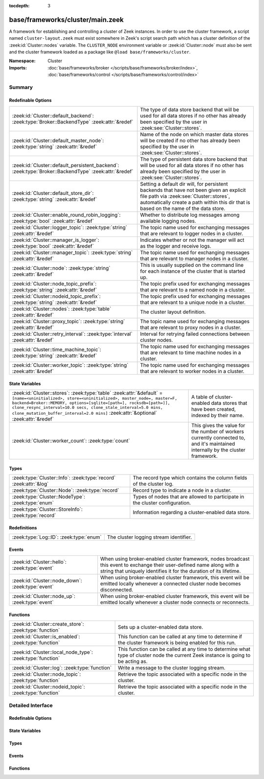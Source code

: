 :tocdepth: 3

base/frameworks/cluster/main.zeek
=================================
.. zeek:namespace:: Cluster

A framework for establishing and controlling a cluster of Zeek instances.
In order to use the cluster framework, a script named
``cluster-layout.zeek`` must exist somewhere in Zeek's script search path
which has a cluster definition of the :zeek:id:`Cluster::nodes` variable.
The ``CLUSTER_NODE`` environment variable or :zeek:id:`Cluster::node`
must also be sent and the cluster framework loaded as a package like
``@load base/frameworks/cluster``.

:Namespace: Cluster
:Imports: :doc:`base/frameworks/broker </scripts/base/frameworks/broker/index>`, :doc:`base/frameworks/control </scripts/base/frameworks/control/index>`

Summary
~~~~~~~
Redefinable Options
###################
==================================================================================================== ===============================================================================
:zeek:id:`Cluster::default_backend`: :zeek:type:`Broker::BackendType` :zeek:attr:`&redef`            The type of data store backend that will be used for all data stores if
                                                                                                     no other has already been specified by the user in :zeek:see:`Cluster::stores`.
:zeek:id:`Cluster::default_master_node`: :zeek:type:`string` :zeek:attr:`&redef`                     Name of the node on which master data stores will be created if no other
                                                                                                     has already been specified by the user in :zeek:see:`Cluster::stores`.
:zeek:id:`Cluster::default_persistent_backend`: :zeek:type:`Broker::BackendType` :zeek:attr:`&redef` The type of persistent data store backend that will be used for all data
                                                                                                     stores if no other has already been specified by the user in
                                                                                                     :zeek:see:`Cluster::stores`.
:zeek:id:`Cluster::default_store_dir`: :zeek:type:`string` :zeek:attr:`&redef`                       Setting a default dir will, for persistent backends that have not
                                                                                                     been given an explicit file path via :zeek:see:`Cluster::stores`,
                                                                                                     automatically create a path within this dir that is based on the name of
                                                                                                     the data store.
:zeek:id:`Cluster::enable_round_robin_logging`: :zeek:type:`bool` :zeek:attr:`&redef`                Whether to distribute log messages among available logging nodes.
:zeek:id:`Cluster::logger_topic`: :zeek:type:`string` :zeek:attr:`&redef`                            The topic name used for exchanging messages that are relevant to
                                                                                                     logger nodes in a cluster.
:zeek:id:`Cluster::manager_is_logger`: :zeek:type:`bool` :zeek:attr:`&redef`                         Indicates whether or not the manager will act as the logger and receive
                                                                                                     logs.
:zeek:id:`Cluster::manager_topic`: :zeek:type:`string` :zeek:attr:`&redef`                           The topic name used for exchanging messages that are relevant to
                                                                                                     manager nodes in a cluster.
:zeek:id:`Cluster::node`: :zeek:type:`string` :zeek:attr:`&redef`                                    This is usually supplied on the command line for each instance
                                                                                                     of the cluster that is started up.
:zeek:id:`Cluster::node_topic_prefix`: :zeek:type:`string` :zeek:attr:`&redef`                       The topic prefix used for exchanging messages that are relevant to
                                                                                                     a named node in a cluster.
:zeek:id:`Cluster::nodeid_topic_prefix`: :zeek:type:`string` :zeek:attr:`&redef`                     The topic prefix used for exchanging messages that are relevant to
                                                                                                     a unique node in a cluster.
:zeek:id:`Cluster::nodes`: :zeek:type:`table` :zeek:attr:`&redef`                                    The cluster layout definition.
:zeek:id:`Cluster::proxy_topic`: :zeek:type:`string` :zeek:attr:`&redef`                             The topic name used for exchanging messages that are relevant to
                                                                                                     proxy nodes in a cluster.
:zeek:id:`Cluster::retry_interval`: :zeek:type:`interval` :zeek:attr:`&redef`                        Interval for retrying failed connections between cluster nodes.
:zeek:id:`Cluster::time_machine_topic`: :zeek:type:`string` :zeek:attr:`&redef`                      The topic name used for exchanging messages that are relevant to
                                                                                                     time machine nodes in a cluster.
:zeek:id:`Cluster::worker_topic`: :zeek:type:`string` :zeek:attr:`&redef`                            The topic name used for exchanging messages that are relevant to
                                                                                                     worker nodes in a cluster.
==================================================================================================== ===============================================================================

State Variables
###############
======================================================================================================================================================================================================================================================================================================================================================================= ======================================================================
:zeek:id:`Cluster::stores`: :zeek:type:`table` :zeek:attr:`&default` = ``[name=<uninitialized>, store=<uninitialized>, master_node=, master=F, backend=Broker::MEMORY, options=[sqlite=[path=], rocksdb=[path=]], clone_resync_interval=10.0 secs, clone_stale_interval=5.0 mins, clone_mutation_buffer_interval=2.0 mins]`` :zeek:attr:`&optional` :zeek:attr:`&redef` A table of cluster-enabled data stores that have been created, indexed
                                                                                                                                                                                                                                                                                                                                                                        by their name.
:zeek:id:`Cluster::worker_count`: :zeek:type:`count`                                                                                                                                                                                                                                                                                                                    This gives the value for the number of workers currently connected to,
                                                                                                                                                                                                                                                                                                                                                                        and it's maintained internally by the cluster framework.
======================================================================================================================================================================================================================================================================================================================================================================= ======================================================================

Types
#####
================================================================= ====================================================================
:zeek:type:`Cluster::Info`: :zeek:type:`record` :zeek:attr:`&log` The record type which contains the column fields of the cluster log.
:zeek:type:`Cluster::Node`: :zeek:type:`record`                   Record type to indicate a node in a cluster.
:zeek:type:`Cluster::NodeType`: :zeek:type:`enum`                 Types of nodes that are allowed to participate in the cluster
                                                                  configuration.
:zeek:type:`Cluster::StoreInfo`: :zeek:type:`record`              Information regarding a cluster-enabled data store.
================================================================= ====================================================================

Redefinitions
#############
======================================= ======================================
:zeek:type:`Log::ID`: :zeek:type:`enum` The cluster logging stream identifier.
======================================= ======================================

Events
######
================================================= =======================================================================
:zeek:id:`Cluster::hello`: :zeek:type:`event`     When using broker-enabled cluster framework, nodes broadcast this event
                                                  to exchange their user-defined name along with a string that uniquely
                                                  identifies it for the duration of its lifetime.
:zeek:id:`Cluster::node_down`: :zeek:type:`event` When using broker-enabled cluster framework, this event will be emitted
                                                  locally whenever a connected cluster node becomes disconnected.
:zeek:id:`Cluster::node_up`: :zeek:type:`event`   When using broker-enabled cluster framework, this event will be emitted
                                                  locally whenever a cluster node connects or reconnects.
================================================= =======================================================================

Functions
#########
========================================================== ===================================================================
:zeek:id:`Cluster::create_store`: :zeek:type:`function`    Sets up a cluster-enabled data store.
:zeek:id:`Cluster::is_enabled`: :zeek:type:`function`      This function can be called at any time to determine if the cluster
                                                           framework is being enabled for this run.
:zeek:id:`Cluster::local_node_type`: :zeek:type:`function` This function can be called at any time to determine what type of
                                                           cluster node the current Zeek instance is going to be acting as.
:zeek:id:`Cluster::log`: :zeek:type:`function`             Write a message to the cluster logging stream.
:zeek:id:`Cluster::node_topic`: :zeek:type:`function`      Retrieve the topic associated with a specific node in the cluster.
:zeek:id:`Cluster::nodeid_topic`: :zeek:type:`function`    Retrieve the topic associated with a specific node in the cluster.
========================================================== ===================================================================


Detailed Interface
~~~~~~~~~~~~~~~~~~
Redefinable Options
###################
.. zeek:id:: Cluster::default_backend

   :Type: :zeek:type:`Broker::BackendType`
   :Attributes: :zeek:attr:`&redef`
   :Default: ``Broker::MEMORY``

   The type of data store backend that will be used for all data stores if
   no other has already been specified by the user in :zeek:see:`Cluster::stores`.

.. zeek:id:: Cluster::default_master_node

   :Type: :zeek:type:`string`
   :Attributes: :zeek:attr:`&redef`
   :Default: ``""``

   Name of the node on which master data stores will be created if no other
   has already been specified by the user in :zeek:see:`Cluster::stores`.
   An empty value means "use whatever name corresponds to the manager
   node".

.. zeek:id:: Cluster::default_persistent_backend

   :Type: :zeek:type:`Broker::BackendType`
   :Attributes: :zeek:attr:`&redef`
   :Default: ``Broker::SQLITE``

   The type of persistent data store backend that will be used for all data
   stores if no other has already been specified by the user in
   :zeek:see:`Cluster::stores`.  This will be used when script authors call
   :zeek:see:`Cluster::create_store` with the *persistent* argument set true.

.. zeek:id:: Cluster::default_store_dir

   :Type: :zeek:type:`string`
   :Attributes: :zeek:attr:`&redef`
   :Default: ``""``

   Setting a default dir will, for persistent backends that have not
   been given an explicit file path via :zeek:see:`Cluster::stores`,
   automatically create a path within this dir that is based on the name of
   the data store.

.. zeek:id:: Cluster::enable_round_robin_logging

   :Type: :zeek:type:`bool`
   :Attributes: :zeek:attr:`&redef`
   :Default: ``T``

   Whether to distribute log messages among available logging nodes.

.. zeek:id:: Cluster::logger_topic

   :Type: :zeek:type:`string`
   :Attributes: :zeek:attr:`&redef`
   :Default: ``"zeek/cluster/logger"``

   The topic name used for exchanging messages that are relevant to
   logger nodes in a cluster.  Used with broker-enabled cluster communication.

.. zeek:id:: Cluster::manager_is_logger

   :Type: :zeek:type:`bool`
   :Attributes: :zeek:attr:`&redef`
   :Default: ``T``

   Indicates whether or not the manager will act as the logger and receive
   logs.  This value should be set in the cluster-layout.zeek script (the
   value should be true only if no logger is specified in Cluster::nodes).
   Note that ZeekControl handles this automatically.

.. zeek:id:: Cluster::manager_topic

   :Type: :zeek:type:`string`
   :Attributes: :zeek:attr:`&redef`
   :Default: ``"zeek/cluster/manager"``

   The topic name used for exchanging messages that are relevant to
   manager nodes in a cluster.  Used with broker-enabled cluster communication.

.. zeek:id:: Cluster::node

   :Type: :zeek:type:`string`
   :Attributes: :zeek:attr:`&redef`
   :Default: ``""``

   This is usually supplied on the command line for each instance
   of the cluster that is started up.

.. zeek:id:: Cluster::node_topic_prefix

   :Type: :zeek:type:`string`
   :Attributes: :zeek:attr:`&redef`
   :Default: ``"zeek/cluster/node/"``

   The topic prefix used for exchanging messages that are relevant to
   a named node in a cluster.  Used with broker-enabled cluster communication.

.. zeek:id:: Cluster::nodeid_topic_prefix

   :Type: :zeek:type:`string`
   :Attributes: :zeek:attr:`&redef`
   :Default: ``"zeek/cluster/nodeid/"``

   The topic prefix used for exchanging messages that are relevant to
   a unique node in a cluster.  Used with broker-enabled cluster communication.

.. zeek:id:: Cluster::nodes

   :Type: :zeek:type:`table` [:zeek:type:`string`] of :zeek:type:`Cluster::Node`
   :Attributes: :zeek:attr:`&redef`
   :Default: ``{}``

   The cluster layout definition.  This should be placed into a filter
   named cluster-layout.zeek somewhere in the ZEEKPATH.  It will be
   automatically loaded if the CLUSTER_NODE environment variable is set.
   Note that ZeekControl handles all of this automatically.
   The table is typically indexed by node names/labels (e.g. "manager"
   or "worker-1").

.. zeek:id:: Cluster::proxy_topic

   :Type: :zeek:type:`string`
   :Attributes: :zeek:attr:`&redef`
   :Default: ``"zeek/cluster/proxy"``

   The topic name used for exchanging messages that are relevant to
   proxy nodes in a cluster.  Used with broker-enabled cluster communication.

.. zeek:id:: Cluster::retry_interval

   :Type: :zeek:type:`interval`
   :Attributes: :zeek:attr:`&redef`
   :Default: ``1.0 min``

   Interval for retrying failed connections between cluster nodes.
   If set, the ZEEK_DEFAULT_CONNECT_RETRY (given in number of seconds)
   environment variable overrides this option.

.. zeek:id:: Cluster::time_machine_topic

   :Type: :zeek:type:`string`
   :Attributes: :zeek:attr:`&redef`
   :Default: ``"zeek/cluster/time_machine"``

   The topic name used for exchanging messages that are relevant to
   time machine nodes in a cluster.  Used with broker-enabled cluster communication.

.. zeek:id:: Cluster::worker_topic

   :Type: :zeek:type:`string`
   :Attributes: :zeek:attr:`&redef`
   :Default: ``"zeek/cluster/worker"``

   The topic name used for exchanging messages that are relevant to
   worker nodes in a cluster.  Used with broker-enabled cluster communication.

State Variables
###############
.. zeek:id:: Cluster::stores

   :Type: :zeek:type:`table` [:zeek:type:`string`] of :zeek:type:`Cluster::StoreInfo`
   :Attributes: :zeek:attr:`&default` = ``[name=<uninitialized>, store=<uninitialized>, master_node=, master=F, backend=Broker::MEMORY, options=[sqlite=[path=], rocksdb=[path=]], clone_resync_interval=10.0 secs, clone_stale_interval=5.0 mins, clone_mutation_buffer_interval=2.0 mins]`` :zeek:attr:`&optional` :zeek:attr:`&redef`
   :Default: ``{}``

   A table of cluster-enabled data stores that have been created, indexed
   by their name.  This table will be populated automatically by
   :zeek:see:`Cluster::create_store`, but if you need to customize
   the options related to a particular data store, you may redef this
   table.  Calls to :zeek:see:`Cluster::create_store` will first check
   the table for an entry of the same name and, if found, will use the
   predefined options there when setting up the store.

.. zeek:id:: Cluster::worker_count

   :Type: :zeek:type:`count`
   :Default: ``0``

   This gives the value for the number of workers currently connected to,
   and it's maintained internally by the cluster framework.  It's
   primarily intended for use by managers to find out how many workers
   should be responding to requests.

Types
#####
.. zeek:type:: Cluster::Info

   :Type: :zeek:type:`record`

      ts: :zeek:type:`time` :zeek:attr:`&log`
         The time at which a cluster message was generated.

      node: :zeek:type:`string` :zeek:attr:`&log`
         The name of the node that is creating the log record.

      message: :zeek:type:`string` :zeek:attr:`&log`
         A message indicating information about the cluster's operation.
   :Attributes: :zeek:attr:`&log`

   The record type which contains the column fields of the cluster log.

.. zeek:type:: Cluster::Node

   :Type: :zeek:type:`record`

      node_type: :zeek:type:`Cluster::NodeType`
         Identifies the type of cluster node in this node's configuration.

      ip: :zeek:type:`addr`
         The IP address of the cluster node.

      zone_id: :zeek:type:`string` :zeek:attr:`&default` = ``""`` :zeek:attr:`&optional`
         If the *ip* field is a non-global IPv6 address, this field
         can specify a particular :rfc:`4007` ``zone_id``.

      p: :zeek:type:`port`
         The port that this node will listen on for peer connections.

      interface: :zeek:type:`string` :zeek:attr:`&optional`
         Identifier for the interface a worker is sniffing.

      manager: :zeek:type:`string` :zeek:attr:`&optional`
         Name of the manager node this node uses.  For workers and proxies.

      time_machine: :zeek:type:`string` :zeek:attr:`&optional`
         Name of a time machine node with which this node connects.

      id: :zeek:type:`string` :zeek:attr:`&optional`
         A unique identifier assigned to the node by the broker framework.
         This field is only set while a node is connected.

      lb_filter: :zeek:type:`string` :zeek:attr:`&optional`
         (present if :doc:`/scripts/policy/misc/load-balancing.zeek` is loaded)

         A BPF filter for load balancing traffic sniffed on a single
         interface across a number of processes.  In normal uses, this
         will be assigned dynamically by the manager and installed by
         the workers.

   Record type to indicate a node in a cluster.

.. zeek:type:: Cluster::NodeType

   :Type: :zeek:type:`enum`

      .. zeek:enum:: Cluster::NONE Cluster::NodeType

         A dummy node type indicating the local node is not operating
         within a cluster.

      .. zeek:enum:: Cluster::CONTROL Cluster::NodeType

         A node type which is allowed to view/manipulate the configuration
         of other nodes in the cluster.

      .. zeek:enum:: Cluster::LOGGER Cluster::NodeType

         A node type responsible for log management.

      .. zeek:enum:: Cluster::MANAGER Cluster::NodeType

         A node type responsible for policy management.

      .. zeek:enum:: Cluster::PROXY Cluster::NodeType

         A node type for relaying worker node communication and synchronizing
         worker node state.

      .. zeek:enum:: Cluster::WORKER Cluster::NodeType

         The node type doing all the actual traffic analysis.

      .. zeek:enum:: Cluster::TIME_MACHINE Cluster::NodeType

         A node acting as a traffic recorder using the
         `Time Machine <https://www.zeek.org/community/time-machine.html>`_
         software.

   Types of nodes that are allowed to participate in the cluster
   configuration.

.. zeek:type:: Cluster::StoreInfo

   :Type: :zeek:type:`record`

      name: :zeek:type:`string` :zeek:attr:`&optional`
         The name of the data store.

      store: :zeek:type:`opaque` of Broker::Store :zeek:attr:`&optional`
         The store handle.

      master_node: :zeek:type:`string` :zeek:attr:`&default` = :zeek:see:`Cluster::default_master_node` :zeek:attr:`&optional`
         The name of the cluster node on which the master version of the data
         store resides.

      master: :zeek:type:`bool` :zeek:attr:`&default` = ``F`` :zeek:attr:`&optional`
         Whether the data store is the master version or a clone.

      backend: :zeek:type:`Broker::BackendType` :zeek:attr:`&default` = :zeek:see:`Cluster::default_backend` :zeek:attr:`&optional`
         The type of backend used for storing data.

      options: :zeek:type:`Broker::BackendOptions` :zeek:attr:`&default` = ``[sqlite=[path=], rocksdb=[path=]]`` :zeek:attr:`&optional`
         Parameters used for configuring the backend.

      clone_resync_interval: :zeek:type:`interval` :zeek:attr:`&default` = :zeek:see:`Broker::default_clone_resync_interval` :zeek:attr:`&optional`
         A resync/reconnect interval to pass through to
         :zeek:see:`Broker::create_clone`.

      clone_stale_interval: :zeek:type:`interval` :zeek:attr:`&default` = :zeek:see:`Broker::default_clone_stale_interval` :zeek:attr:`&optional`
         A staleness duration to pass through to
         :zeek:see:`Broker::create_clone`.

      clone_mutation_buffer_interval: :zeek:type:`interval` :zeek:attr:`&default` = :zeek:see:`Broker::default_clone_mutation_buffer_interval` :zeek:attr:`&optional`
         A mutation buffer interval to pass through to
         :zeek:see:`Broker::create_clone`.

   Information regarding a cluster-enabled data store.

Events
######
.. zeek:id:: Cluster::hello

   :Type: :zeek:type:`event` (name: :zeek:type:`string`, id: :zeek:type:`string`)

   When using broker-enabled cluster framework, nodes broadcast this event
   to exchange their user-defined name along with a string that uniquely
   identifies it for the duration of its lifetime.  This string may change
   if the node dies and has to reconnect later.

.. zeek:id:: Cluster::node_down

   :Type: :zeek:type:`event` (name: :zeek:type:`string`, id: :zeek:type:`string`)

   When using broker-enabled cluster framework, this event will be emitted
   locally whenever a connected cluster node becomes disconnected.

.. zeek:id:: Cluster::node_up

   :Type: :zeek:type:`event` (name: :zeek:type:`string`, id: :zeek:type:`string`)

   When using broker-enabled cluster framework, this event will be emitted
   locally whenever a cluster node connects or reconnects.

Functions
#########
.. zeek:id:: Cluster::create_store

   :Type: :zeek:type:`function` (name: :zeek:type:`string`, persistent: :zeek:type:`bool` :zeek:attr:`&default` = ``F`` :zeek:attr:`&optional`) : :zeek:type:`Cluster::StoreInfo`

   Sets up a cluster-enabled data store.  They will also still properly
   function for uses that are not operating a cluster.
   

   :name: the name of the data store to create.
   

   :persistent: whether the data store must be persistent.
   

   :returns: the store's information.  For master stores, the store will be
            ready to use immediately.  For clones, the store field will not
            be set until the node containing the master store has connected.

.. zeek:id:: Cluster::is_enabled

   :Type: :zeek:type:`function` () : :zeek:type:`bool`

   This function can be called at any time to determine if the cluster
   framework is being enabled for this run.
   

   :returns: True if :zeek:id:`Cluster::node` has been set.

.. zeek:id:: Cluster::local_node_type

   :Type: :zeek:type:`function` () : :zeek:type:`Cluster::NodeType`

   This function can be called at any time to determine what type of
   cluster node the current Zeek instance is going to be acting as.
   If :zeek:id:`Cluster::is_enabled` returns false, then
   :zeek:enum:`Cluster::NONE` is returned.
   

   :returns: The :zeek:type:`Cluster::NodeType` the calling node acts as.

.. zeek:id:: Cluster::log

   :Type: :zeek:type:`function` (msg: :zeek:type:`string`) : :zeek:type:`void`

   Write a message to the cluster logging stream.

.. zeek:id:: Cluster::node_topic

   :Type: :zeek:type:`function` (name: :zeek:type:`string`) : :zeek:type:`string`

   Retrieve the topic associated with a specific node in the cluster.
   

   :name: the name of the cluster node (e.g. "manager").
   

   :returns: a topic string that may used to send a message exclusively to
            a given cluster node.

.. zeek:id:: Cluster::nodeid_topic

   :Type: :zeek:type:`function` (id: :zeek:type:`string`) : :zeek:type:`string`

   Retrieve the topic associated with a specific node in the cluster.
   

   :id: the id of the cluster node (from :zeek:see:`Broker::EndpointInfo`
       or :zeek:see:`Broker::node_id`.
   

   :returns: a topic string that may used to send a message exclusively to
            a given cluster node.


